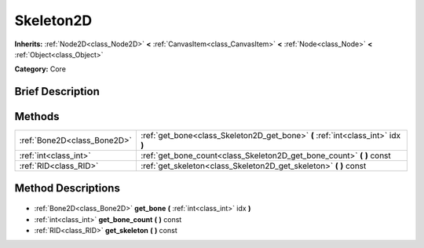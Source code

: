.. Generated automatically by doc/tools/makerst.py in Godot's source tree.
.. DO NOT EDIT THIS FILE, but the Skeleton2D.xml source instead.
.. The source is found in doc/classes or modules/<name>/doc_classes.

.. _class_Skeleton2D:

Skeleton2D
==========

**Inherits:** :ref:`Node2D<class_Node2D>` **<** :ref:`CanvasItem<class_CanvasItem>` **<** :ref:`Node<class_Node>` **<** :ref:`Object<class_Object>`

**Category:** Core

Brief Description
-----------------



Methods
-------

+------------------------------+----------------------------------------------------------------------------------+
| :ref:`Bone2D<class_Bone2D>`  | :ref:`get_bone<class_Skeleton2D_get_bone>` **(** :ref:`int<class_int>` idx **)** |
+------------------------------+----------------------------------------------------------------------------------+
| :ref:`int<class_int>`        | :ref:`get_bone_count<class_Skeleton2D_get_bone_count>` **(** **)** const         |
+------------------------------+----------------------------------------------------------------------------------+
| :ref:`RID<class_RID>`        | :ref:`get_skeleton<class_Skeleton2D_get_skeleton>` **(** **)** const             |
+------------------------------+----------------------------------------------------------------------------------+

Method Descriptions
-------------------

  .. _class_Skeleton2D_get_bone:

- :ref:`Bone2D<class_Bone2D>` **get_bone** **(** :ref:`int<class_int>` idx **)**

  .. _class_Skeleton2D_get_bone_count:

- :ref:`int<class_int>` **get_bone_count** **(** **)** const

  .. _class_Skeleton2D_get_skeleton:

- :ref:`RID<class_RID>` **get_skeleton** **(** **)** const

